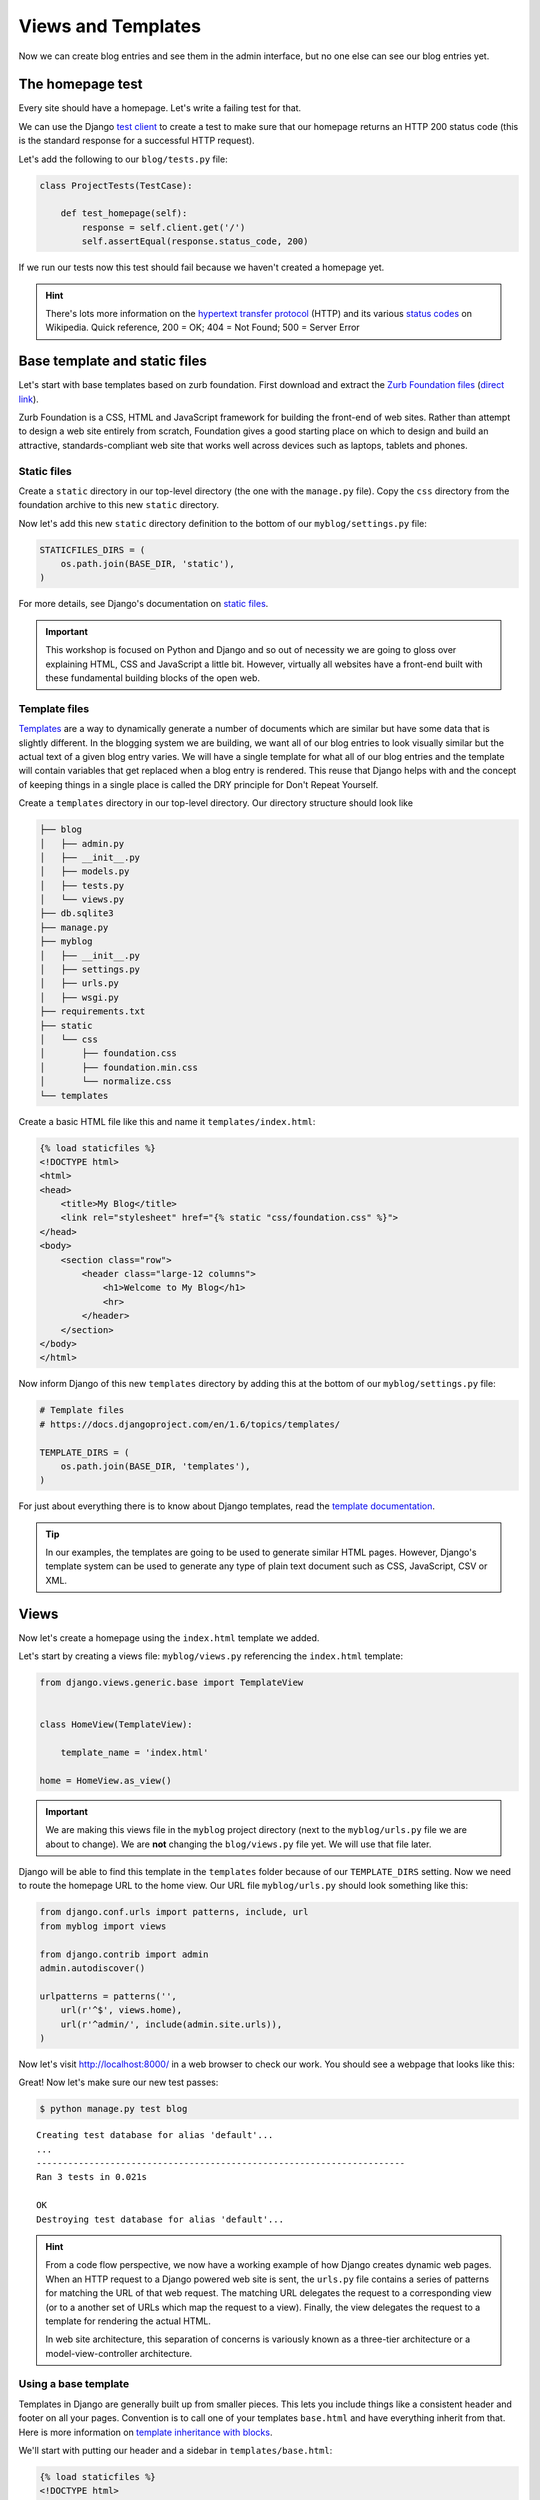 Views and Templates
===================

Now we can create blog entries and see them in the admin interface, but no one else can see our blog entries yet.


The homepage test
-----------------

Every site should have a homepage. Let's write a failing test for that.

We can use the Django `test client`_ to create a test to make sure that our homepage returns an HTTP 200 status code (this is the standard response for a successful HTTP request).

Let's add the following to our ``blog/tests.py`` file:

.. code-block:: python


    class ProjectTests(TestCase):

        def test_homepage(self):
            response = self.client.get('/')
            self.assertEqual(response.status_code, 200)


If we run our tests now this test should fail because we haven't created a homepage yet.

.. HINT::
    There's lots more information on the `hypertext transfer protocol`_
    (HTTP) and its various `status codes`_ on Wikipedia. Quick reference,
    200 = OK; 404 = Not Found; 500 = Server Error


Base template and static files
------------------------------

Let's start with base templates based on zurb foundation.  First download and extract the `Zurb Foundation files`_ (`direct link`_).

Zurb Foundation is a CSS, HTML and JavaScript framework for building the
front-end of web sites. Rather than attempt to design a web site entirely from
scratch, Foundation gives a good starting place on which to design and build
an attractive, standards-compliant web site that works well across devices
such as laptops, tablets and phones.


Static files
~~~~~~~~~~~~

Create a ``static`` directory in our top-level directory (the one with the ``manage.py`` file).  Copy the ``css`` directory from the foundation archive to this new ``static`` directory.

Now let's add this new ``static`` directory definition to the bottom of our ``myblog/settings.py`` file:

.. code-block:: python

    STATICFILES_DIRS = (
        os.path.join(BASE_DIR, 'static'),
    )

For more details, see Django's documentation on `static files`_.

.. IMPORTANT::
    This workshop is focused on Python and Django and so out of necessity we
    are going to gloss over explaining HTML, CSS and JavaScript a little bit.
    However, virtually all websites have a front-end built with these
    fundamental building blocks of the open web.


Template files
~~~~~~~~~~~~~~

`Templates`_ are a way to dynamically generate a number of documents which are
similar but have some data that is slightly different. In the blogging system
we are building, we want all of our blog entries to look visually similar but
the actual text of a given blog entry varies. We will have a single template
for what all of our blog entries and the template will contain variables that
get replaced when a blog entry is rendered. This reuse that Django helps with
and the concept of keeping things in a single place is called the DRY
principle for Don't Repeat Yourself.

.. _Templates: https://docs.djangoproject.com/en/1.6/ref/templates/

Create a ``templates`` directory in our top-level directory. Our directory structure should look like

.. code-block:: bash

        ├── blog
        │   ├── admin.py
        │   ├── __init__.py
        │   ├── models.py
        │   ├── tests.py
        │   └── views.py
        ├── db.sqlite3
        ├── manage.py
        ├── myblog
        │   ├── __init__.py
        │   ├── settings.py
        │   ├── urls.py
        │   ├── wsgi.py
        ├── requirements.txt
        ├── static
        │   └── css
        │       ├── foundation.css
        │       ├── foundation.min.css
        │       └── normalize.css
        └── templates

Create a basic HTML file like this and name it ``templates/index.html``:

.. code-block:: html

    {% load staticfiles %}
    <!DOCTYPE html>
    <html>
    <head>
        <title>My Blog</title>
        <link rel="stylesheet" href="{% static "css/foundation.css" %}">
    </head>
    <body>
        <section class="row">
            <header class="large-12 columns">
                <h1>Welcome to My Blog</h1>
                <hr>
            </header>
        </section>
    </body>
    </html>

Now inform Django of this new ``templates`` directory by adding this at the bottom of our ``myblog/settings.py`` file:

.. code-block:: python

    # Template files
    # https://docs.djangoproject.com/en/1.6/topics/templates/
    
    TEMPLATE_DIRS = (
        os.path.join(BASE_DIR, 'templates'),
    )

For just about everything there is to know about Django templates, read
the `template documentation`_.

.. TIP::
    In our examples, the templates are going to be used to generate similar
    HTML pages. However, Django's template system can be used to generate
    any type of plain text document such as CSS, JavaScript, CSV or XML.


Views
-----

Now let's create a homepage using the ``index.html`` template we added.

Let's start by creating a views file: ``myblog/views.py`` referencing the ``index.html`` template:

.. code-block:: python

    from django.views.generic.base import TemplateView


    class HomeView(TemplateView):

        template_name = 'index.html'

    home = HomeView.as_view()

.. IMPORTANT::

    We are making this views file in the ``myblog`` project directory (next to the ``myblog/urls.py`` file we are about to change).  We are **not** changing the ``blog/views.py`` file yet.  We will use that file later.

Django will be able to find this template in the ``templates`` folder because of our ``TEMPLATE_DIRS`` setting.
Now we need to route the homepage URL to the home view.  Our URL file ``myblog/urls.py`` should look something like this:

.. code-block:: python

    from django.conf.urls import patterns, include, url
    from myblog import views

    from django.contrib import admin
    admin.autodiscover()

    urlpatterns = patterns('',
        url(r'^$', views.home),
        url(r'^admin/', include(admin.site.urls)),
    )

Now let's visit http://localhost:8000/ in a web browser to check our work.  You should see a webpage that looks like this:

.. image:: _static/03-01_myblog.png

Great!  Now let's make sure our new test passes:

.. code-block:: bash

    $ python manage.py test blog

::

    Creating test database for alias 'default'...
    ...
    ----------------------------------------------------------------------
    Ran 3 tests in 0.021s

    OK
    Destroying test database for alias 'default'...


.. HINT::
    From a code flow perspective, we now have a working example of how Django
    creates dynamic web pages. When an HTTP request to a Django powered web
    site is sent, the ``urls.py`` file contains a series of patterns for
    matching the URL of that web request. The matching URL delegates the
    request to a corresponding view (or to a another set of URLs which map
    the request to a view). Finally, the view delegates the request to a
    template for rendering the actual HTML.

    In web site architecture, this separation of concerns is variously known
    as a three-tier architecture or a model-view-controller architecture.


Using a base template
~~~~~~~~~~~~~~~~~~~~~

Templates in Django are generally built up from smaller pieces. This lets you include things like a consistent header and footer on all your pages. Convention is to call one of your templates ``base.html`` and have everything inherit from that. Here is more information on `template inheritance with blocks`_.

.. _template inheritance with blocks: https://docs.djangoproject.com/en/1.6/topics/templates/#template-inheritance

We'll start with putting our header and a sidebar in ``templates/base.html``:

.. code-block:: html

    {% load staticfiles %}
    <!DOCTYPE html>
    <html>
    <head>
        <title>My Blog</title>
        <link rel="stylesheet" href="{% static "css/foundation.css" %}">
    </head>
    <body>
        <section class="row">
            <header class="large-12 columns">
                <h1>Welcome to My Blog</h1>
                <hr>
            </header>
        </section>

        <section class="row">

            <div class="large-8 columns">
                {% block content %}{% endblock %}
            </div>

            <div class="large-4 columns">
                <h3>About Me</h3>
                <p>I am a Python developer and I like Django.</p>
            </div>

        </section>

    </body>
    </html>

.. NOTE::

    We will not explain the CSS classes we used above (e.g. ``large-8``, ``column``, ``row``).  More information on these classes can be found in the Zurb Foundation `grid documentation`_.

There's a lot of duplicate code between our ``templates/base.html`` and
``templates/index.html``. Django's templates provide a way of having templates
inherit the structure of other templates. This allows a template to define
only a few elements, but retain the overall structure of its parent template.

If we update our ``index.html`` template to extend ``base.html`` we can see
this in action.  Delete everything in ``templates/index.html`` and replace it
with the following:

.. code-block:: html

    {% extends "base.html" %}

    {% block content %}
    Page body goes here.
    {% endblock content %}

Now our ``templates/index.html`` just overrides the ``content`` block in
``templates/base.html``. For more details on this powerful Django feature,
you can read the documentation on `template inheritance`_.

.. _template inheritance: https://docs.djangoproject.com/en/1.6/topics/templates/#template-inheritance


ListViews
---------

We put a hard-coded title and article in our filler view. These entry information should come from our models and database instead. Let's write a test for that.

The Django ``test client`` can be used for a simple test of whether text shows up on a page.  Let's add the following to our ``blog/tests.py`` file:

.. code-block:: python

    from django.contrib.auth import get_user_model

    class HomePageTests(TestCase):

        """Test whether our blog entries show up on the homepage"""

        def setUp(self):
            self.user = get_user_model().objects.create(username='some_user')

        def test_one_entry(self):
            Entry.objects.create(title='1-title', body='1-body', author=self.user)
            response = self.client.get('/')
            self.assertContains(response, '1-title')
            self.assertContains(response, '1-body')

        def test_two_entries(self):
            Entry.objects.create(title='1-title', body='1-body', author=self.user)
            Entry.objects.create(title='2-title', body='2-body', author=self.user)
            response = self.client.get('/')
            self.assertContains(response, '1-title')
            self.assertContains(response, '1-body')
            self.assertContains(response, '2-title')

which should fail like this

.. code-block:: bash

    Creating test database for alias 'default'...
    FF..
    ======================================================================
    FAIL: test_one_entry (blog.tests.HomePageTests)
    ----------------------------------------------------------------------
    Traceback (most recent call last):
      ...
    AssertionError: Couldn't find '1-title' in response

    ======================================================================
    FAIL: test_two_entries (blog.tests.HomePageTests)
    ----------------------------------------------------------------------
    Traceback (most recent call last):
      ...
    AssertionError: Couldn't find '1-title' in response

    ----------------------------------------------------------------------
    Ran 5 tests in 0.201s

    FAILED (failures=2)
    Destroying test database for alias 'default'...


Updating our views
~~~~~~~~~~~~~~~~~~

One easy way to get all our entries objects to list is to just use a ``ListView``. That changes our ``HomeView`` only slightly.

.. code-block:: python

    from django.views.generic import ListView

    from blog.models import Entry


    class HomeView(ListView):
        template_name = 'index.html'
        queryset = Entry.objects.order_by('-created_at')

    home = HomeView.as_view()

.. IMPORTANT::

    Make sure you update your ``HomeView`` to inherit from ``ListView``. Remember this is still ``myblog/views.py``.

That small change will provide a ``entry_list`` object to our template ``index.html`` which we can then loop over. For some quick documentation on all the Class Based Views in django, take a look at `Classy Class Based Views`_

The last change needed then is just to update our homepage template to add the blog entries.  Let's replace our ``templates/index.html`` file with the following:

.. code-block:: html

    {% extends "base.html" %}

    {% block content %}
        {% for entry in entry_list %}
            <article>

                <h2><a href="{{ entry.get_absolute_url }}">{{ entry.title }}</a></h2>

                <p class="subheader">
                    <time>{{ entry.modified_at|date }}</time>
                </p>

                <p></p>

                {{ entry.body|linebreaks }}

            </article>
        {% endfor %}
    {% endblock content %}

.. NOTE::

    The ``entry.get_absolute_url`` reference doesn't do anything yet.  Later we will add a ``get_absolute_url`` method to the entry model which will make these links work.

.. TIP::

    Notice that we didn't specify the name ``entry_list`` in our code.  Django's class-based generic views often add automatically-named variables to your template context based on your model names.   In this particular case the context object name was automatically defined by the `get_context_object_name`_ method in the ``ListView``.  Instead of referencing ``entry_list`` in our template we could have also referenced the template context variable ``object_list`` instead.

Running the tests here we see that all the tests pass!

.. NOTE::

    Read the Django `built-in template tags and filters`_ documentation for more details on the `linebreaks`_ and `date`_ template filters.

And now, if we add some entries in our admin, they should show up on the homepage. What happens if there are no entries?
We should add a test for that

.. code-block:: python

    def test_no_entries(self):
        response = self.client.get('/')
        self.assertContains(response, 'No blog entries yet.')

And that gives us the expected failure

.. code-block:: bash

    Creating test database for alias 'default'...
    F....
    ======================================================================
    FAIL: test_no_entries (blog.tests.HomePageTests)
    ----------------------------------------------------------------------
    Traceback (most recent call last):
      ...
    AssertionError: Couldn't find 'No blog entries yet' in response

    ----------------------------------------------------------------------
    Ran 6 tests in 0.044s

    FAILED (failures=1)
    Destroying test database for alias 'default'...

The easiest way to add this is to use the `empty`_ clause. See if you can add this in yourself to make the test pass.

What about viewing an individual blog entry?

Blog Entry Detail
-----------------

To save a bit of time let's make our urls look like ``http://myblog.com/ID/`` where ID is the database ID of the blog entry we want to see.

Before we create this page, let's move the template content that displays our blog entries on our homepage into a separate template file so we can reuse it on our blog entry detail page.

Let's make a file called ``templates/_entry.html`` and put the following in it:

.. code-block:: html

    <article>

        <h2><a href="{{ entry.get_absolute_url }}">{{ entry.title }}</a></h2>

        <p class="subheader">
            <time>{{ entry.modified_at|date }}</time>
        </p>

        <p></p>

        {{ entry.body|linebreaks }}

    </article>

.. TIP::

    The filename of our includable template starts with ``_`` by convention.  This naming convention is recommended by Harris Lapiroff in `An Architecture for Django Templates`_.

Now let's change our homepage template (``templates/index.html``) to include the template file we just made:

.. code-block:: html

    {% extends "base.html" %}

    {% block content %}
        {% for entry in entry_list %}
            {% include "_entry.html" with entry=entry only %}
        {% empty %}
            <p>No blog entries yet.</p>
        {% endfor %}
    {% endblock content %}

.. TIP::

    We use the ``with entry=entry only`` convention in our ``include`` tag for better encapsulation (as mentioned in `An Architecture for Django Templates`_).  Check the Django documentation more information on the `include tag`_.

Let's write a test our new blog entry pages:

.. code-block:: python

    class EntryViewTest(TestCase):

        def setUp(self):
            self.user = get_user_model().objects.create(username='some_user')
            self.entry = Entry.objects.create(title='1-title', body='1-body',
                                              author=self.user)

        def test_basic_view(self):
            response = self.client.get(self.entry.get_absolute_url())
            self.assertEqual(response.status_code, 200)

This test fails because we didn't define the ``get_absolute_url`` method for our model (`Django Model Instance Documentation`_). We need to create a URL and a view for blog entry pages now. We'll need to create a ``blog/urls.py`` file and reference it in the ``myblog/urls.py`` file.

Our ``blog/urls.py`` file is the very short

.. code-block:: python

    from django.conf.urls import patterns, url


    urlpatterns = patterns('blog.views',
        url(r'^(?P<pk>\d+)/$', 'entry_detail'),
    )

The urlconf in ``myblog/urls.py`` needs to reference ``blog.urls``:

.. code-block:: python

    url(r'^', include('blog.urls')),

Now we need to define an ``entry_detail`` view in our ``blog/views.py`` file:

.. code-block:: python

    from django.http import HttpResponse


    def entry_detail(request, pk):
        return HttpResponse('empty')

We'll be updating this view later to return something useful.

Finally we need to create the ``get_absolute_url()`` function which should return the entry detail URL for each entry. We should create a test first.  Let's add the following test to our ``EntryModelTest`` class:

.. code-block:: python

    def test_get_absolute_url(self):
        user = get_user_model().objects.create(username='some_user')
        entry = Entry.objects.create(title="My entry title", author=user)
        self.assertIsNotNone(entry.get_absolute_url())

Now we need to implement our ``get_absolute_url`` method in our ``Entry`` class (found in ``blog/models.py``):

.. code-block:: python

    from django.core.urlresolvers import reverse

    # And in our Entry model class...

    def get_absolute_url(self):
        return reverse('blog.views.entry_detail', kwargs={'pk': self.pk})

We should now have passing tests again.

Let's make the blog entry detail page actually display a blog entry.  First we'll write some tests in our ``EntryViewTest`` class:

.. code-block:: python

    def test_title_in_entry(self):
        response = self.client.get(self.entry.get_absolute_url())
        self.assertContains(response, self.entry.title)

    def test_body_in_entry(self):
        response = self.client.get(self.entry.get_absolute_url())
        self.assertContains(response, self.entry.body)

To implement our blog entry page we'll use another class-based generic view: the `DetailView`_. The ``DetailView`` is a view for displaying the details of an instance of a model and rendering it to a template. Let's replace our ``blog/views.py`` file with the following:

.. code-block:: python

    from django.views.generic import DetailView
    from .models import Entry


    class EntryDetail(DetailView):
        model = Entry

    entry_detail = EntryDetail.as_view()

Now we'll see some ``TemplateDoesNotExist`` errors when running our tests again:

.. code-block:: bash

    $ python manage.py test blog

::

    Creating test database for alias 'default'...
    EEE......
    ======================================================================
    ERROR: test_body_in_entry (blog.tests.EntryViewTest)
    ----------------------------------------------------------------------
    ...
    TemplateDoesNotExist: blog/entry_detail.html

    ======================================================================
    ERROR: test_title_in_entry (blog.tests.EntryViewTest)
    ----------------------------------------------------------------------
    ...
    TemplateDoesNotExist: blog/entry_detail.html

    ----------------------------------------------------------------------
    Ran 10 tests in 0.071s

    FAILED (errors=3)
    Destroying test database for alias 'default'...

These errors are telling us that we're referencing a ``blog/entry_detail.html`` template but we haven't created that file yet.  Let's create a ``templates/blog/entry_detail.html``. The ``DetailView`` should provide us with a ``entry`` context variable that we can use to reference our ``Entry`` model instance.  Our template should look similar to this:

.. code-block:: html

    {% extends "base.html" %}

    {% block content %}
        {% include "_entry.html" with entry=entry only %}
    {% endblock %}

Now our tests should pass again:

.. code-block:: bash

    $ python manage.py test blog

::

    Creating test database for alias 'default'...
    ........
    ----------------------------------------------------------------------
    Ran 10 tests in 0.071s

    OK
    Destroying test database for alias 'default'...

.. _test client: https://docs.djangoproject.com/en/1.6/topics/testing/tools/#module-django.test.client
.. _zurb foundation files: http://foundation.zurb.com/
.. _grid documentation: http://foundation.zurb.com/docs/components/grid.html
.. _direct link: http://foundation.zurb.com/cdn/releases/foundation-5.2.1.zip
.. _static files: https://docs.djangoproject.com/en/1.6/ref/contrib/staticfiles/
.. _hypertext transfer protocol: http://en.wikipedia.org/wiki/Hypertext_Transfer_Protocol
.. _status codes: http://en.wikipedia.org/wiki/List_of_HTTP_status_codes
.. _template documentation: https://docs.djangoproject.com/en/1.6/topics/templates/
.. _built-in template tags and filters: https://docs.djangoproject.com/en/1.6/ref/templates/builtins/
.. _get_context_object_name: https://docs.djangoproject.com/en/1.6/ref/class-based-views/mixins-multiple-object/#django.views.generic.list.MultipleObjectMixin.get_context_object_name
.. _date: https://docs.djangoproject.com/en/1.6/ref/templates/builtins/#date
.. _linebreaks: https://docs.djangoproject.com/en/1.6/ref/templates/builtins/#linebreaks
.. _Classy Class Based Views: http://ccbv.co.uk
.. _Django Model Instance Documentation: https://docs.djangoproject.com/en/1.6/ref/models/instances/#get-absolute-url
.. _DetailView: http://ccbv.co.uk/projects/Django/1.6/django.views.generic.detail/DetailView/
.. _an architecture for django templates: https://oncampus.oberlin.edu/webteam/2012/09/architecture-django-templates
.. _include tag: https://docs.djangoproject.com/en/1.6/ref/templates/builtins/#include
.. _empty: https://docs.djangoproject.com/en/1.6/ref/templates/builtins/#for-empty
